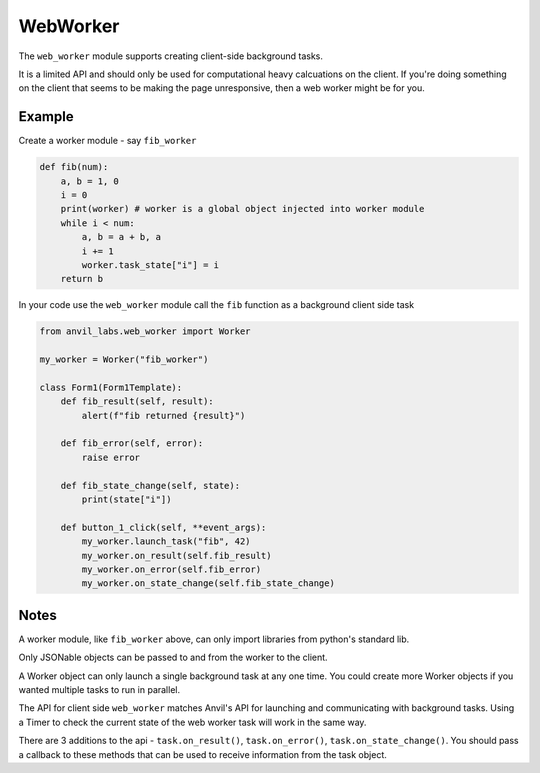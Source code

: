 WebWorker
=========

The ``web_worker`` module supports creating client-side background tasks.

It is a limited API and should only be used for computational heavy calcuations on the client.
If you're doing something on the client that seems to be making the page unresponsive,
then a web worker might be for you.

Example
-------

Create a worker module - say ``fib_worker``

.. code-block:: python

    def fib(num):
        a, b = 1, 0
        i = 0
        print(worker) # worker is a global object injected into worker module
        while i < num:
            a, b = a + b, a
            i += 1
            worker.task_state["i"] = i
        return b


In your code use the ``web_worker`` module call the ``fib`` function as a background client side task

.. code-block:: python

    from anvil_labs.web_worker import Worker

    my_worker = Worker("fib_worker")

    class Form1(Form1Template):
        def fib_result(self, result):
            alert(f"fib returned {result}")

        def fib_error(self, error):
            raise error

        def fib_state_change(self, state):
            print(state["i"])

        def button_1_click(self, **event_args):
            my_worker.launch_task("fib", 42)
            my_worker.on_result(self.fib_result)
            my_worker.on_error(self.fib_error)
            my_worker.on_state_change(self.fib_state_change)

Notes
-----

A worker module, like ``fib_worker`` above, can only import libraries from python's standard lib.

Only JSONable objects can be passed to and from the worker to the client.

A Worker object can only launch a single background task at any one time.
You could create more Worker objects if you wanted multiple tasks to run in parallel.

The API for client side ``web_worker`` matches Anvil's API for launching and communicating with background tasks.
Using a Timer to check the current state of the web worker task will work in the same way.

There are 3 additions to the api - ``task.on_result()``, ``task.on_error()``, ``task.on_state_change()``.
You should pass a callback to these methods that can be used to receive information from the task object.
